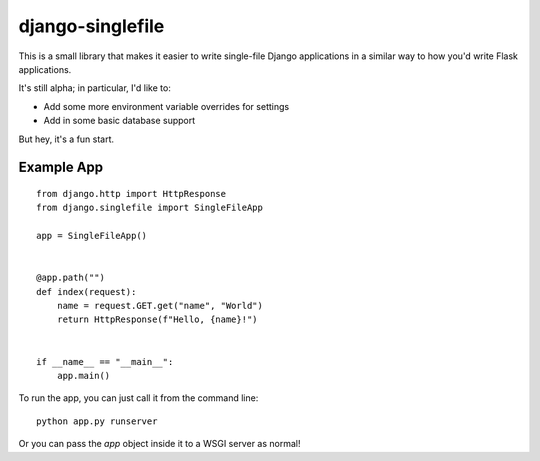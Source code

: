django-singlefile
=================

This is a small library that makes it easier to write single-file Django
applications in a similar way to how you'd write Flask applications.

It's still alpha; in particular, I'd like to:

- Add some more environment variable overrides for settings
- Add in some basic database support

But hey, it's a fun start.


Example App
-----------

::

    from django.http import HttpResponse
    from django.singlefile import SingleFileApp

    app = SingleFileApp()


    @app.path("")
    def index(request):
        name = request.GET.get("name", "World")
        return HttpResponse(f"Hello, {name}!")


    if __name__ == "__main__":
        app.main()


To run the app, you can just call it from the command line::

    python app.py runserver

Or you can pass the `app` object inside it to a WSGI server as normal!
